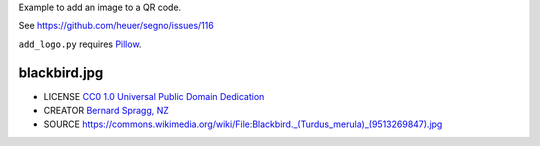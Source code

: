 Example to add an image to a QR code.

See https://github.com/heuer/segno/issues/116

``add_logo.py`` requires `Pillow <https://pypi.org/project/Pillow/>`_.

blackbird.jpg
-------------

* LICENSE `CC0 1.0 Universal Public Domain Dedication <https://creativecommons.org/publicdomain/zero/1.0/deed.en>`_
* CREATOR `Bernard Spragg, NZ <https://www.flickr.com/people/88123769@N02>`_
* SOURCE https://commons.wikimedia.org/wiki/File:Blackbird._(Turdus_merula)_(9513269847).jpg

